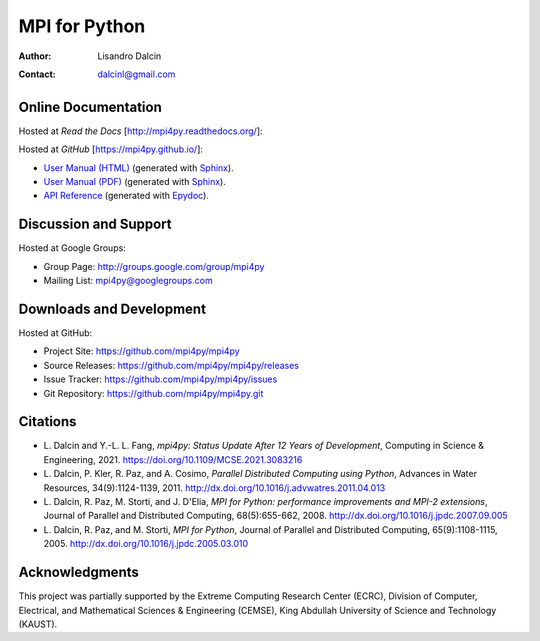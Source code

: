 ==============
MPI for Python
==============

:Author:  Lisandro Dalcin
:Contact: dalcinl@gmail.com


Online Documentation
--------------------

Hosted at *Read the Docs* [http://mpi4py.readthedocs.org/]:

.. image::  https://readthedocs.org/projects/mpi4py/badge/?version=stable
   :target: https://mpi4py.readthedocs.org/en/stable/
.. image::  https://readthedocs.org/projects/mpi4py/badge/?version=latest
   :target: https://mpi4py.readthedocs.org/en/latest/

Hosted at *GitHub* [https://mpi4py.github.io/]:

+ `User Manual (HTML)`_ (generated with Sphinx_).
+ `User Manual (PDF)`_  (generated with Sphinx_).
+ `API Reference`_      (generated with Epydoc_).

.. _User Manual (HTML): usrman/index.html
.. _User Manual (PDF):  mpi4py.pdf
.. _API Reference:      apiref/index.html

.. _Sphinx: http://sphinx-doc.org/
.. _Epydoc: http://epydoc.sourceforge.net/


Discussion and Support
----------------------

Hosted at Google Groups:

+ Group Page:   http://groups.google.com/group/mpi4py
+ Mailing List: mpi4py@googlegroups.com


Downloads and Development
-------------------------

Hosted at GitHub:

+ Project Site:    https://github.com/mpi4py/mpi4py
+ Source Releases: https://github.com/mpi4py/mpi4py/releases
+ Issue Tracker:   https://github.com/mpi4py/mpi4py/issues
+ Git Repository:  https://github.com/mpi4py/mpi4py.git


Citations
---------

+ L. Dalcin and Y.-L. L. Fang,
  *mpi4py: Status Update After 12 Years of Development*,
  Computing in Science & Engineering, 2021.
  https://doi.org/10.1109/MCSE.2021.3083216

+ L. Dalcin, P. Kler, R. Paz, and A. Cosimo,
  *Parallel Distributed Computing using Python*,
  Advances in Water Resources, 34(9):1124-1139, 2011.
  http://dx.doi.org/10.1016/j.advwatres.2011.04.013

+ L. Dalcin, R. Paz, M. Storti, and J. D'Elia,
  *MPI for Python: performance improvements and MPI-2 extensions*,
  Journal of Parallel and Distributed Computing, 68(5):655-662, 2008.
  http://dx.doi.org/10.1016/j.jpdc.2007.09.005

+ L. Dalcin, R. Paz, and M. Storti,
  *MPI for Python*,
  Journal of Parallel and Distributed Computing, 65(9):1108-1115, 2005.
  http://dx.doi.org/10.1016/j.jpdc.2005.03.010


Acknowledgments
---------------

This project was partially supported by the
Extreme Computing Research Center (ECRC),
Division of Computer, Electrical, and
Mathematical Sciences & Engineering (CEMSE),
King Abdullah University of Science and Technology (KAUST).
